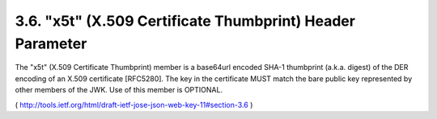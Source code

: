 3.6.  "x5t" (X.509 Certificate Thumbprint) Header Parameter
---------------------------------------------------------------------

The "x5t" (X.509 Certificate Thumbprint) member is a base64url
encoded SHA-1 thumbprint (a.k.a. digest) of the DER encoding of an
X.509 certificate [RFC5280].  The key in the certificate MUST match
the bare public key represented by other members of the JWK.  Use of
this member is OPTIONAL.

(  http://tools.ietf.org/html/draft-ietf-jose-json-web-key-11#section-3.6 )

